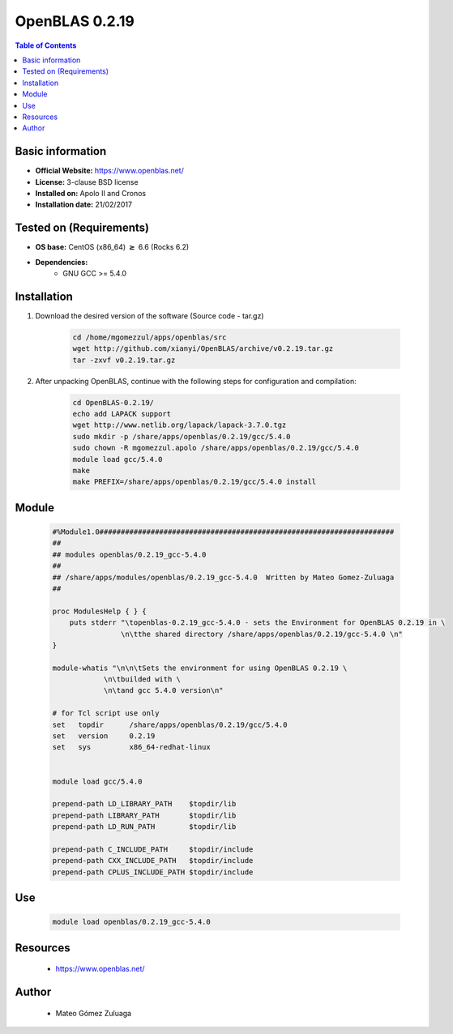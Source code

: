 .. _openblas-0.2.19-index:


OpenBLAS 0.2.19
===============

.. contents:: Table of Contents

Basic information
-----------------

- **Official Website:** https://www.openblas.net/
- **License:**  3-clause BSD license
- **Installed on:** Apolo II and Cronos
- **Installation date:** 21/02/2017

Tested on (Requirements)
------------------------

* **OS base:** CentOS (x86_64) :math:`\boldsymbol{\ge}` 6.6 (Rocks 6.2)
* **Dependencies:**
    * GNU GCC >= 5.4.0



Installation
------------


#. Download the desired version of the software (Source code - tar.gz)

    .. code-block:: bash

        cd /home/mgomezzul/apps/openblas/src
        wget http://github.com/xianyi/OpenBLAS/archive/v0.2.19.tar.gz
        tar -zxvf v0.2.19.tar.gz


#. After unpacking OpenBLAS, continue with the following steps for configuration and compilation:

    .. code-block:: bash

        cd OpenBLAS-0.2.19/
        echo add LAPACK support
        wget http://www.netlib.org/lapack/lapack-3.7.0.tgz
        sudo mkdir -p /share/apps/openblas/0.2.19/gcc/5.4.0
        sudo chown -R mgomezzul.apolo /share/apps/openblas/0.2.19/gcc/5.4.0
        module load gcc/5.4.0
        make
        make PREFIX=/share/apps/openblas/0.2.19/gcc/5.4.0 install



Module
------

    .. code-block:: bash

        #%Module1.0#####################################################################
        ##
        ## modules openblas/0.2.19_gcc-5.4.0
        ##
        ## /share/apps/modules/openblas/0.2.19_gcc-5.4.0  Written by Mateo Gomez-Zuluaga
        ##

        proc ModulesHelp { } {
            puts stderr "\topenblas-0.2.19_gcc-5.4.0 - sets the Environment for OpenBLAS 0.2.19 in \
                        \n\tthe shared directory /share/apps/openblas/0.2.19/gcc-5.4.0 \n"
        }

        module-whatis "\n\n\tSets the environment for using OpenBLAS 0.2.19 \
                    \n\tbuilded with \
                    \n\tand gcc 5.4.0 version\n"

        # for Tcl script use only
        set   topdir	  /share/apps/openblas/0.2.19/gcc/5.4.0
        set   version	  0.2.19
        set   sys	  x86_64-redhat-linux


        module load gcc/5.4.0

        prepend-path LD_LIBRARY_PATH	$topdir/lib
        prepend-path LIBRARY_PATH	$topdir/lib
        prepend-path LD_RUN_PATH	$topdir/lib

        prepend-path C_INCLUDE_PATH     $topdir/include
        prepend-path CXX_INCLUDE_PATH   $topdir/include
        prepend-path CPLUS_INCLUDE_PATH $topdir/include



Use
---

    .. code-block:: bash

        module load openblas/0.2.19_gcc-5.4.0



Resources
---------
 * https://www.openblas.net/


Author
------
   * Mateo Gómez Zuluaga
